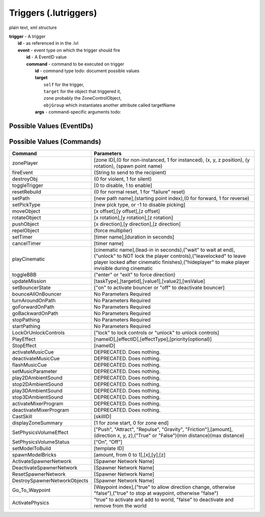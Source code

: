 Triggers (.lutriggers)
======================

plain text, xml structure

| **trigger** - A trigger
| 	**id** - as referenced in in the .lvl
| 	**event** - event type on which the trigger should fire 
| 		**id** - A EventID value
| 		**command** - command to be executed on trigger
| 			**id** - command type todo: document possible values
| 			**target**
| 				``self`` for the trigger,
|				``target`` for the object that triggered it,
|				``zone`` probably the ZoneControlObject,
|				``objGroup`` which instantiates another attribute called targetName
| 			**args** - command-specific arguments todo:

Possible Values (EventIDs)
--------------------------

.. hlist ::
	:columns: 3

	* OnDestroy
	* OnCustomEvent
	* OnEnter
	* OnExit
	* OnCreate
	* OnHit
	* OnTimerDone
	* OnRebuildComplete
	* OnActivated
	* OnDectivated
	* OnArrived
	* OnArrivedAtEndOfPath
	* OnZoneSummaryDismissed
	* OnArrivedAtDesiredWaypoint
	* OnPetOnSwitch
	* OnPetOffSwitch
	* OnInteract

Possible Values (Commands)
--------------------------

============================  =======================================================================================================
Command                       Parameters
============================  =======================================================================================================
zonePlayer                    [zone ID],(0 for non-instanced, 1 for instanced), (x, y, z position), (y rotation), (spawn point name)
fireEvent                     (String to send to the recipient)
destroyObj                    (0 for violent, 1 for silent)
toggleTrigger                 [0 to disable, 1 to enable]
resetRebuild                  (0 for normal reset, 1 for "failure" reset)
setPath                       [new path name],(starting point index),(0 for forward, 1 for reverse)
setPickType                   [new pick type, or -1 to disable picking]
moveObject                    [x offset],[y offset],[z offset]
rotateObject                  [x rotation],[y rotation],[z rotation]
pushObject                    [x direction],[y direction],[z direction]
repelObject                   (force multiplier)
setTimer                      [timer name],[duration in seconds]
cancelTimer                   [timer name]
playCinematic                 [cinematic name],(lead-in in seconds),("wait" to wait at end),("unlock" to NOT lock the player controls),("leavelocked" to leave player locked after cinematic finishes),("hideplayer" to make player invisible during cinematic
toggleBBB                     ("enter" or "exit" to force direction)
updateMission                 [taskType],[targetid],[value1],[value2],[wsValue]
setBouncerState               ["on" to activate bouncer or "off" to deactivate bouncer]
bounceAllOnBouncer            No Parameters Required
turnAroundOnPath              No Parameters Required
goForwardOnPath               No Parameters Required
goBackwardOnPath              No Parameters Required
stopPathing                   No Parameters Required
startPathing                  No Parameters Required
LockOrUnlockControls          ["lock" to lock controls or "unlock" to unlock controls]
PlayEffect                    [nameID],[effectID],[effectType],[priority(optional)]
StopEffect                    [nameID]
activateMusicCue              DEPRECATED.  Does nothing.
deactivateMusicCue            DEPRECATED.  Does nothing.
flashMusicCue                 DEPRECATED.  Does nothing.
setMusicParameter             DEPRECATED.  Does nothing.
play2DAmbientSound            DEPRECATED.  Does nothing.
stop2DAmbientSound            DEPRECATED.  Does nothing.
play3DAmbientSound            DEPRECATED.  Does nothing.
stop3DAmbientSound            DEPRECATED.  Does nothing.
activateMixerProgram          DEPRECATED.  Does nothing.
deactivateMixerProgram        DEPRECATED.  Does nothing.
CastSkill                     [skillID]
displayZoneSummary            [1 for zone start, 0 for zone end]
SetPhysicsVolumeEffect        ["Push", "Attract", "Repulse", "Gravity", "Friction"],[amount],(direction x, y, z),("True" or "False")(min distance)(max distance)
SetPhysicsVolumeStatus        [“On”, “Off”]
setModelToBuild               [template ID]
spawnModelBricks              [amount, from 0 to 1],[x],[y],[z]
ActivateSpawnerNetwork        [Spawner Network Name]
DeactivateSpawnerNetwork      [Spawner Network Name]
ResetSpawnerNetwork           [Spawner Network Name]
DestroySpawnerNetworkObjects  [Spawner Network Name]
Go_To_Waypoint                [Waypoint index],("true" to allow direction change, otherwise "false"),("true" to stop at waypoint, otherwise "false")
ActivatePhysics               "true" to activate and add to world, "false" to deactivate and remove from the world
============================  =======================================================================================================
